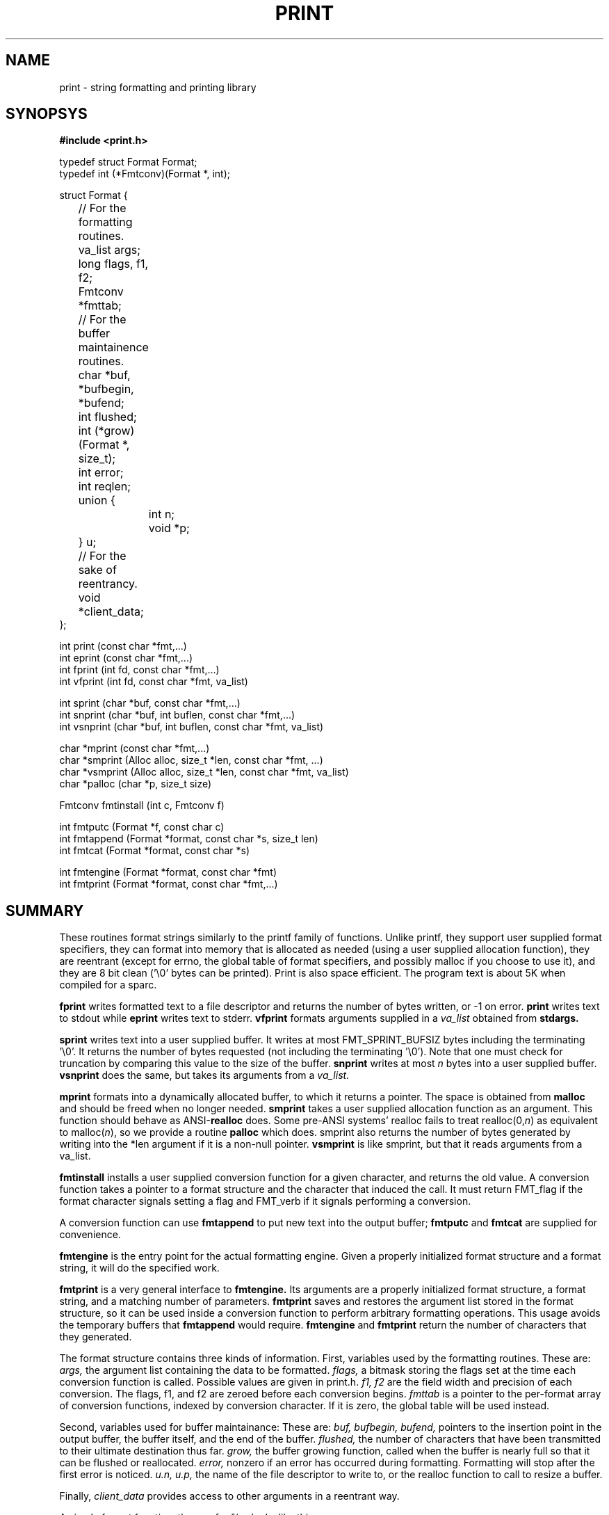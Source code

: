 .\"
.\" $Id: print.3,v 1.17 1995/07/04 18:24:52 schwartz Exp $ -*-nroff-*-
.\"
.TH PRINT 3
.SH NAME
print \- string formatting and printing library
.SH SYNOPSYS
.LP
.nf
.ft B
#include <print.h>
.ft
.fi
.LP
.nf
typedef struct Format Format;
typedef int (*Fmtconv)(Format *, int);

struct Format {
	// For the formatting routines.
	va_list args;
	long flags, f1, f2;
	Fmtconv *fmttab;
	// For the buffer maintainence routines.
	char *buf, *bufbegin, *bufend;
	int flushed;
	int (*grow)(Format *, size_t);
	int error;
	int reqlen;
	union {
		int n;
		void *p;
	} u;
	// For the sake of reentrancy.
	void *client_data;
};
.fi
.LP
.nf
int print (const char *fmt,...)
int eprint (const char *fmt,...)
int fprint (int fd, const char *fmt,...)
int vfprint (int fd, const char *fmt, va_list)
.fi
.LP
.nf
int sprint (char *buf, const char *fmt,...)
int snprint (char *buf, int buflen, const char *fmt,...)
int vsnprint (char *buf, int buflen, const char *fmt, va_list)
.fi
.LP
.nf
char *mprint (const char *fmt,...)
char *smprint (Alloc alloc, size_t *len, const char *fmt, ...)
char *vsmprint (Alloc alloc, size_t *len, const char *fmt, va_list)
char *palloc (char *p, size_t size)
.fi
.LP
.nf
Fmtconv fmtinstall (int c, Fmtconv f)
.fi
.LP
.nf
int fmtputc (Format *f, const char c)
int fmtappend (Format *format, const char *s, size_t len)
int fmtcat (Format *format, const char *s)
.fi
.LP
.nf
int fmtengine (Format *format, const char *fmt)
int fmtprint (Format *format, const char *fmt,...)
.fi
.SH SUMMARY
These routines format strings similarly to the printf family of
functions.  Unlike printf, they support user supplied format specifiers,
they can format into memory that is allocated as needed (using a user
supplied allocation function), they are reentrant (except for errno, the
global table of format specifiers, and possibly malloc if you choose to
use it), and they are 8 bit clean ('\\0' bytes can be printed).
Print is also space efficient.  The program text is about 5K
when compiled for a sparc.

.B fprint
writes formatted text to a file descriptor
and returns the number of bytes written, or -1 on error.
.B print
writes text to stdout
while
.B eprint
writes text to stderr.
.B vfprint
formats arguments supplied in a
.I va_list
obtained from
.B stdargs.

.B sprint
writes text into a user supplied buffer.  It writes at most
FMT_SPRINT_BUFSIZ bytes including the terminating '\\0'.  It returns
the number of bytes requested
(not including the terminating '\\0').  Note that one must
check for truncation by comparing this value to the
size of the buffer.
.B snprint
writes at most
.I n
bytes into a user supplied buffer.
.B vsnprint
does the same, but takes its  arguments from a
.I va_list.

.B mprint
formats into a dynamically allocated buffer, to which it returns
a pointer.
The space is obtained
from
.B malloc
and should be freed when no longer needed.
.B smprint
takes a user supplied allocation function as an argument.  This
function should behave as ANSI-\fBrealloc\fP
does.  Some pre-ANSI systems' realloc fails to treat
realloc(0,\fIn\fP)
as equivalent to
malloc(\fIn\fP),
so we provide a routine
.B palloc
which does.
smprint also returns the number of bytes generated by writing
into the *len argument if it is a non-null pointer.
.B vsmprint
is like smprint, but that it reads arguments from a va_list.

.B fmtinstall
installs a user supplied conversion function for a given character,
and returns the old value.  A conversion function takes a pointer
to a format structure and the character that induced the call.
It must return FMT_flag if the format character signals
setting a flag and FMT_verb if it signals performing a conversion.

A conversion function can use
.B fmtappend
to put new text into the output buffer;
.B fmtputc
and
.B fmtcat
are supplied for convenience.

.B fmtengine
is the entry point for the actual formatting engine.  Given a properly
initialized format structure and a format string, it will do the
specified work.

.B fmtprint
is a very general interface to
.B fmtengine.
Its arguments are a properly initialized format structure, a format
string, and a matching number of parameters.
.B fmtprint
saves and restores the argument list stored in the format structure, so
it can be used inside a conversion function to perform arbitrary
formatting operations.  This usage avoids the temporary buffers
that
.B fmtappend
would require.
.B fmtengine
and
.B fmtprint
return the number of characters that they generated.

.LP
The format structure contains three kinds of information.
First, variables used by the formatting routines.
These are:
.I args,
the argument list containing the data to be formatted.
.I flags,
a bitmask storing the flags set at the time each conversion
function is called.  Possible values are given in print.h.
.I "f1, f2"
are the field width and precision of each conversion.
The flags, f1, and f2 are zeroed before each conversion begins.
.I "fmttab"
is a pointer to the per-format array of conversion functions, indexed
by conversion character.  If it is
zero, the global table will be used instead.

Second, variables used for buffer maintainance:
These are:
.I buf,
.I bufbegin,
.I bufend,
pointers to the insertion point in the output buffer,
the buffer itself, and the end of the buffer.
.I flushed,
the number of characters that have been transmitted to their
ultimate destination thus far.
.I grow,
the buffer growing function, called when the buffer is nearly full
so that it can be flushed or reallocated.
.I error,
nonzero if an error has occurred during formatting.
Formatting will stop after the first error is noticed.
.I u.n,
.I u.p,
the name of the file descriptor to write to, or the
realloc function to call to resize a buffer.

Finally,
.I client_data
provides access to other arguments
in a reentrant way.

.LP
A simple format function, the one for  %c, looks like this:

.nf
static int cconv(Format *format, int c) {
    fmtputc(format, va_arg(format->args, int));
    return FMT_verb;
}
.fi
.LP
A more interesting example is a conversion function that formats
a string with all unprintable characters quoted as in C.

.nf
int print_cquote_conv (Format *format, int c)
{
    unsigned char *s = va_arg (format->args, unsigned char*);
    unsigned char ch;

    while ((ch = *s++)) {
	if (isascii (ch) && isalnum (ch)) {
	    if (ch == '\\\\')
		fmtputc (format, ch);
	    fmtputc (format, ch);
	} else {
	    fmtprint (format, "\\\\%03uo", ch);
	}
    }
    return FMT_verb;
}
.fi


.SH STANDARD CONVERSIONS
.SS verbs
.LP
.PD 0
.TP 10
.B %
A literal percent.
.TP
.B s
A string.  With the # flag, use f2 for size and don't assume '\\0' termination.
.TP
.B c
A single character.
.TP
.B "d, i"
A decimal integer.
.TP
.B o
An octal integer. With #, prefix 0.
.TP
.B x
A hex integer. With #, prefix 0x.
.TP
.B "e, f, g"
Floating point conversions (not implemented).
.TP
.B "r, m"
sys_errlist[errno].  With # flag, errno.
.TP
.B "n"
writes the number of characters emitted thus far into into an
int *argument.  Note!  Since transput stops if an error occurs,
this verb may not be executed.
.PD
.SS flags
.PD 0
.TP 10
.B u
Arg is unsigned.
.TP
.B h
Arg is short.
.TP
.B l
Arg is long.
.TP
.B q
Arg is quad (not implemented).
.TP
.B #
Select alternate output format.
.TP
.B -
Left justify output.
.TP
.B 0
Zero pad output.
.TP
.B 1-9
Set the f1 (field width) specifier.
.TP
.B .
The f2 (precision) specifier follows.
.TP
.B *
Set f1 or f2 from int arg.
.PD
.LP

.SH OPTIONAL CONVERSIONS
Calling
.I fmt_install_runeconv()
installs conversion functions which support Unicode 16 bit "Runes"
by transforming them to the UTF-8 multibyte encoding.
The %C operator transforms a single Rune, while %S transforms
a 0 terminated array, analagously to %c and %s.

.SH NOTES
Unlike printf, flags like 'u' need to be followed by a verb like 'd'.

This code is derived from the print routines  that Paul Haahr wrote for
Byron Rakitzis' implementation of
.I rc.

.SH AUTHORS
.LP
libprint:
Paul Haahr,
Byron Rakitzis,
Scott Schwartz.
.LP
runes:
Rob Pike, Howard Trickey
.LP
runeconv:
Erik Quanstrom

.SH BUGS
.LP
What to do when an invalid print char is detected?  BSD printf emits
the character without comment.  We print a warning to stderr and stop
formatting.
.LP
What should snprint return?
.LP
The namespace
for installable format specifiers
is very small, so collisions and mistakes will probably cause trouble.
.LP
No floating point conversion functions (%e, %f, %g) yet.
.LP
Quadword conversions (%qd) would be nice too.
.LP
Does %d really work in boundary cases (signed/unsigned long/int/short
maxint, minint)?
.LP
What should snprint return?  Number of bytes requested, or transferred?
.LP
fmtputc still feels kludgy.  It used to directly write bytes into
the buffer, in an attempt at efficiency, but that turned out to
complicate snprint. Now it just calls fmtappend.

.SH COPYRIGHT
All files in this library except rune.c and rune.h are
covered by the following copyright notice:

.RS
.ps -2
.\" ---------- ---------- ---------- ----------
Copyright 1994 Paul Haahr, Scott Schwartz, Byron Rakitzis.
All rights reserved.

This software is not subject to any license of the American Telephone
and Telegraph Company or of the Regents of the University of California.

Permission is granted to anyone to use this software for any purpose on
any computer system, and to alter it and redistribute it freely, subject
to the following restrictions:

1. The author is not responsible for the consequences of use of this
software, no matter how awful, even if they arise from flaws in it.

2. The origin of this software must not be misrepresented, either by
explicit claim or by omission.  Since few users ever read sources,
credits must appear in the documentation.

3. Altered versions must be plainly marked as such, and must not be
misrepresented as being the original software.  Since few users
ever read sources, credits must appear in the documentation.

4. This notice may not be removed or altered.

[this copyright notice is adapted from Henry Spencer's
"awf" copyright notice.]
.\" ---------- ---------- ---------- ----------
.ps
.RE

The files rune.c and rune.h, originally distributed
as part of the sam editor, are covered by
the following copyright notice:

.RS
.ps -2
.\" ---------- ---------- ---------- ----------
The authors of this software are Rob Pike and Howard Trickey.
Copyright (c) 1992 by AT&T.
Permission to use, copy, modify, and distribute this software for any
purpose without fee is hereby granted, provided that this entire notice
is included in all copies of any software which is or includes a copy
or modification of this software and in all copies of the supporting
documentation for such software.
THIS SOFTWARE IS BEING PROVIDED "AS IS", WITHOUT ANY EXPRESS OR IMPLIED
WARRANTY.  IN PARTICULAR, NEITHER THE AUTHORS NOR AT&T MAKE ANY
REPRESENTATION OR WARRANTY OF ANY KIND CONCERNING THE MERCHANTABILITY
OF THIS SOFTWARE OR ITS FITNESS FOR ANY PARTICULAR PURPOSE.
.\" ---------- ---------- ---------- ----------
.ps
.RE
